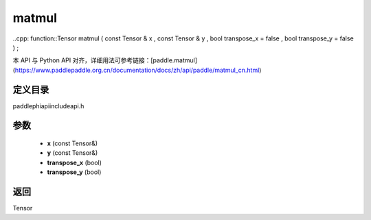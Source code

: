 .. _cn_api_paddle_experimental_matmul:

matmul
-------------------------------

..cpp: function::Tensor matmul ( const Tensor & x , const Tensor & y , bool transpose_x = false , bool transpose_y = false ) ;


本 API 与 Python API 对齐，详细用法可参考链接：[paddle.matmul](https://www.paddlepaddle.org.cn/documentation/docs/zh/api/paddle/matmul_cn.html)

定义目录
:::::::::::::::::::::
paddle\phi\api\include\api.h

参数
:::::::::::::::::::::
	- **x** (const Tensor&)
	- **y** (const Tensor&)
	- **transpose_x** (bool)
	- **transpose_y** (bool)

返回
:::::::::::::::::::::
Tensor
